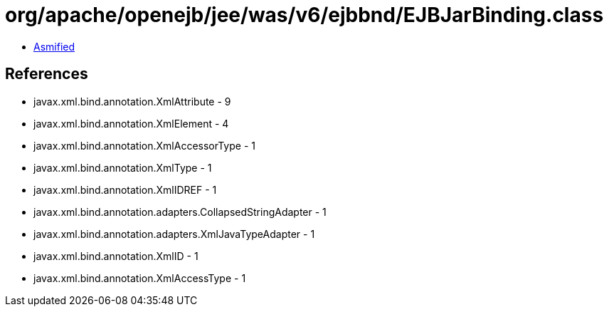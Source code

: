 = org/apache/openejb/jee/was/v6/ejbbnd/EJBJarBinding.class

 - link:EJBJarBinding-asmified.java[Asmified]

== References

 - javax.xml.bind.annotation.XmlAttribute - 9
 - javax.xml.bind.annotation.XmlElement - 4
 - javax.xml.bind.annotation.XmlAccessorType - 1
 - javax.xml.bind.annotation.XmlType - 1
 - javax.xml.bind.annotation.XmlIDREF - 1
 - javax.xml.bind.annotation.adapters.CollapsedStringAdapter - 1
 - javax.xml.bind.annotation.adapters.XmlJavaTypeAdapter - 1
 - javax.xml.bind.annotation.XmlID - 1
 - javax.xml.bind.annotation.XmlAccessType - 1
